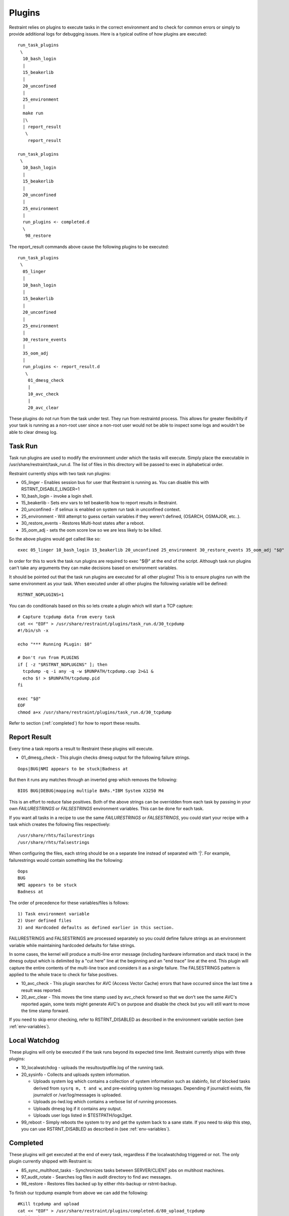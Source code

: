 Plugins
=======

Restraint relies on plugins to execute tasks in the correct environment and to
check for common errors or simply to provide additional logs for debugging
issues. Here is a typical outline of how plugins are executed::

 run_task_plugins
  \
   10_bash_login
   |
   15_beakerlib
   |
   20_unconfined
   |
   25_environment
   |
   make run
   |\
   | report_result
    \
     report_result

 run_task_plugins
  \
   10_bash_login
   |
   15_beakerlib
   |
   20_unconfined
   |
   25_environment
   |
   run_plugins <- completed.d
   \
    98_restore


The report_result commands above cause the following plugins to be executed::

 run_task_plugins
  \
   05_linger
   |
   10_bash_login
   |
   15_beakerlib
   |
   20_unconfined
   |
   25_environment
   |
   30_restore_events
   |
   35_oom_adj
   |
   run_plugins <- report_result.d
    \
     01_dmesg_check
     |
     10_avc_check
     |
     20_avc_clear

These plugins do not run from the task under test. They run from restraintd
process. This allows for greater flexibility if your task is running as a
non-root user since a non-root user would not be able to inspect some logs and
wouldn't be able to clear dmesg log.

Task Run
--------

Task run plugins are used to modify the environment under which the tasks will
execute. Simply place the executable in /usr/share/restraint/task_run.d. The
list of files in this directory will be passed to exec in alphabetical order.

Restraint currently ships with two task run plugins:

* 05_linger - Enables session bus for user that Restraint is running as. You
  can disable this with RSTRNT_DISABLE_LINGER=1
* 10_bash_login - invoke a login shell.
* 15_beakerlib - Sets env vars to tell beakerlib how to report results in
  Restraint.
* 20_unconfined - if selinux is enabled on system run task in unconfined
  context.
* 25_environment - Will attempt to guess certain variables if they weren't
  defined, (OSARCH, OSMAJOR, etc..).
* 30_restore_events - Restores Multi-host states after a reboot.
* 35_oom_adj - sets the oom score low so we are less likely to be killed.

So the above plugins would get called like so::

 exec 05_linger 10_bash_login 15_beakerlib 20_unconfined 25_environment 30_restore_events 35_oom_adj "$@"

In order for this to work the task run plugins are required to exec "$@" at the
end of the script. Although task run plugins can't take any arguments they can
make decisions based on environment variables.

It should be pointed out that the task run plugins are executed for all other
plugins! This is to ensure plugins run with the same environment as your task.
When executed under all other plugins the following variable will be defined::

 RSTRNT_NOPLUGINS=1

You can do conditionals based on this so lets create a plugin which will start
a TCP capture::

 # Capture tcpdump data from every task
 cat << "EOF" > /usr/share/restraint/plugins/task_run.d/30_tcpdump
 #!/bin/sh -x

 echo "*** Running PLugin: $0"

 # Don't run from PLUGINS
 if [ -z "$RSTRNT_NOPLUGINS" ]; then
   tcpdump -q -i any -q -w $RUNPATH/tcpdump.cap 2>&1 &
   echo $! > $RUNPATH/tcpdump.pid
 fi

 exec "$@"
 EOF
 chmod a+x /usr/share/restraint/plugins/task_run.d/30_tcpdump

Refer to section (:ref:`completed`) for how to report these results.

Report Result
-------------

Every time a task reports a result to Restraint these plugins will execute.

* 01_dmesg_check - This plugin checks dmesg output for the following failure
  strings.

::

 Oops|BUG|NMI appears to be stuck|Badness at

But then it runs any matches through an inverted grep which removes the
following:

::

 BIOS BUG|DEBUG|mapping multiple BARs.*IBM System X3250 M4

This is an effort to reduce false positives. Both of the above strings can be
overridden from each task by passing in your own `FAILURESTRINGS` or `FALSESTRINGS`
environment variables. This can be done for each task.

If you want all tasks in a recipe to use the same `FAILURESTRINGS` or `FALSESTRINGS`,
you could start your recipe with a task which creates the following files respectively:

::

  /usr/share/rhts/failurestrings
  /usr/share/rhts/falsestrings

When configuring the files, each string should be on a separate line instead of
separated with '|'.  For example, failurestrings would contain something like the
following:

::

  Oops
  BUG
  NMI appears to be stuck
  Badness at

The order of precedence for these variables/files is follows::

  1) Task environment variable
  2) User defined files
  3) and Hardcoded defaults as defined earlier in this section.

FAILURESTRINGS and FALSESTRINGS are processed separately so you could
define failure strings as an environment variable while maintaining
hardcoded defaults for false strings.

In some cases, the kernel will produce a multi-line error message (including
hardware information and stack trace) in the dmesg output which is delimited by
a "cut here" line at the beginning and an "end trace" line at the end. This
plugin will capture the entire contents of the multi-line trace and considers
it as a single failure. The FALSESTRINGS pattern is applied to the whole trace
to check for false positives.

* 10_avc_check - This plugin searches for AVC (Access Vector Cache) errors that
  have occurred since the last time a result was reported.
* 20_avc_clear - This moves the time stamp used by avc_check forward so that we
  don't see the same AVC's reported again, some tests might generate AVC's on
  purpose and disable the check but you will still want to move the time stamp
  forward.

If you need to skip error checking, refer to RSTRNT_DISABLED as described
in the environment variable section (see :ref:`env-variables`).

Local Watchdog
--------------

These plugins will only be executed if the task runs beyond its expected time
limit. Restraint currently ships with three plugins:

* 10_localwatchdog - uploads the resultoutputfile.log of the running task.
* 20_sysinfo - Collects and uploads system information.

  * Uploads system log which contains a collection of system information
    such as slabinfo, list of blocked tasks derived from ``sysrq m, t and w``,
    and pre-existing system log messages.  Depending if journalctl exists,
    file journalctl or /var/log/messages is uploaded.
  * Uploads ps-lwd.log which contains a verbose list of running processes.
  * Uploads dmesg log if it contains any output.
  * Uploads user logs listed in $TESTPATH/logs2get.

* 99_reboot - Simply reboots the system to try and get the system back to a
  sane state.  If you need to skip this step, you can use RSTRNT_DISABLED
  as described in (see :ref:`env-variables`).

.. _completed:

Completed
---------

These plugins will get executed at the end of every task, regardless if the
localwatchdog triggered or not. The only plugin currently shipped with
Restraint is:

* 85_sync_multihost_tasks - Synchronizes tasks between SERVER/CLIENT
  jobs on multihost machines.
* 97_audit_rotate - Searches log files in audit directory to find
  avc messages.
* 98_restore - Restores files backed up by either rhts-backup or rstrnt-backup.

To finish our tcpdump example from above we can add the following::

 #Kill tcpdump and upload
 cat << "EOF" > /usr/share/restraint/plugins/completed.d/80_upload_tcpdump
 #!/bin/sh -x

 kill $(cat $RUNPATH/tcpdump.pid)
 rstrnt-report-log -l $RUNPATH/tcpdump.cap
 EOF
 chmod a+x /usr/share/restraint/plugins/completed.d/80_upload_tcpdump

If you need to skip file restoration, refer to RSTRNT_DISABLED as described
in the environment variable section (see :ref:`env-variables`).

